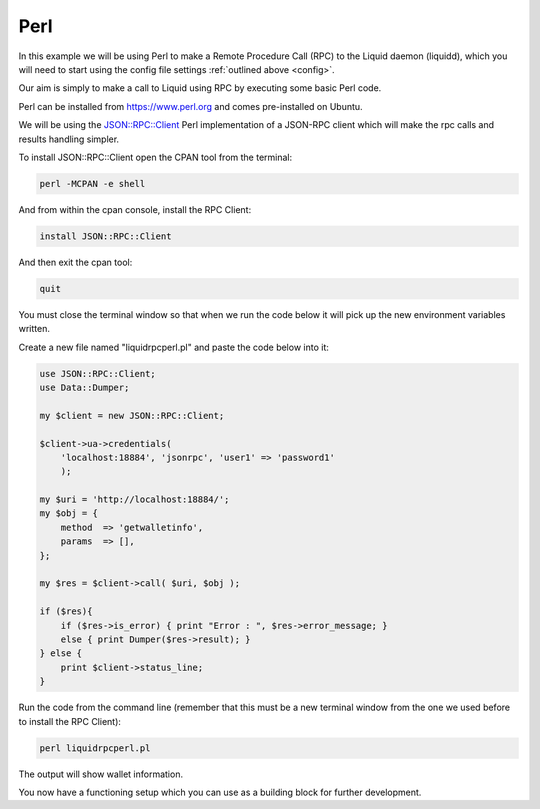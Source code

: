 ----
Perl
----

In this example we will be using Perl to make a Remote Procedure Call (RPC) to the Liquid daemon (liquidd), which you will need to start using the config file settings :ref:`outlined above <config>`. 

Our aim is simply to make a call to Liquid using RPC by executing some basic Perl code.

Perl can be installed from https://www.perl.org and comes pre-installed on Ubuntu.

We will be using the `JSON::RPC::Client <https://metacpan.org/pod/release/MAKAMAKA/JSON-RPC-0.95/lib/JSON/RPC/Client.pm>`_ Perl implementation of a JSON-RPC client which will make the rpc calls and results handling simpler.

To install JSON::RPC::Client open the CPAN tool from the terminal:

.. code-block:: bash

	perl -MCPAN -e shell

And from within the cpan console, install the RPC Client:

.. code-block:: bash

	install JSON::RPC::Client

And then exit the cpan tool:

.. code-block:: bash

	quit

You must close the terminal window so that when we run the code below it will pick up the new environment variables written.

Create a new file named "liquidrpcperl.pl" and paste the code below into it:

.. code-block:: Perl

	use JSON::RPC::Client;
	use Data::Dumper;

	my $client = new JSON::RPC::Client;

	$client->ua->credentials(
	    'localhost:18884', 'jsonrpc', 'user1' => 'password1'
	    );

	my $uri = 'http://localhost:18884/';
	my $obj = {
	    method  => 'getwalletinfo',
	    params  => [],
	};

	my $res = $client->call( $uri, $obj );

	if ($res){
	    if ($res->is_error) { print "Error : ", $res->error_message; }
	    else { print Dumper($res->result); }
	} else {
	    print $client->status_line;
	}

Run the code from the command line (remember that this must be a new terminal window from the one we used before to install the RPC Client):

.. code-block:: bash

	perl liquidrpcperl.pl

The output will show wallet information.

You now have a functioning setup which you can use as a building block for further development.
